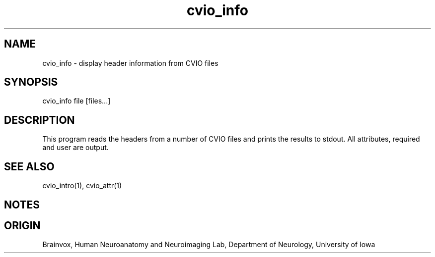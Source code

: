 .TH cvio_info 1
.SH NAME
cvio_info - display header information from CVIO files
.SH SYNOPSIS
cvio_info file [files...]
.SH DESCRIPTION
This program reads the headers from a number of CVIO files and
prints the results to stdout.  All attributes, required and
user are output.
.SH SEE ALSO
cvio_intro(1), cvio_attr(1)
.SH NOTES
.SH ORIGIN
Brainvox, Human Neuroanatomy and Neuroimaging Lab, Department of Neurology,
University of Iowa
